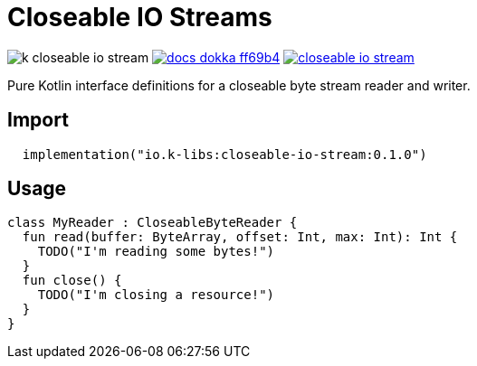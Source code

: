 = Closeable IO Streams
:source-highlighter: highlightjs
:gh-group: k-libs
:gh-name: k-closeable-io-stream
:lib-package: io.klibs.io
:lib-group: io.k-libs
:lib-name: closeable-io-stream
:lib-version: 0.1.0
:lib-feature: 0.1.0


image:https://img.shields.io/github/license/{gh-group}/{gh-name}[title="License"]
image:https://img.shields.io/badge/docs-dokka-ff69b4[link="https://{gh-group}.github.io/{gh-name}/dokka/{lib-feature}/{lib-name}/{lib-package}/index.html"]
image:https://img.shields.io/maven-central/v/{lib-group}/{lib-name}[link="https://search.maven.org/artifact/{lib-group}/{lib-name}"]

Pure Kotlin interface definitions for a closeable byte stream reader and writer.

== Import

[source, kotlin, subs="attributes"]
----
  implementation("{lib-group}:{lib-name}:{lib-version}")
----

== Usage

[source, kotlin]
----
class MyReader : CloseableByteReader {
  fun read(buffer: ByteArray, offset: Int, max: Int): Int {
    TODO("I'm reading some bytes!")
  }
  fun close() {
    TODO("I'm closing a resource!")
  }
}
----
